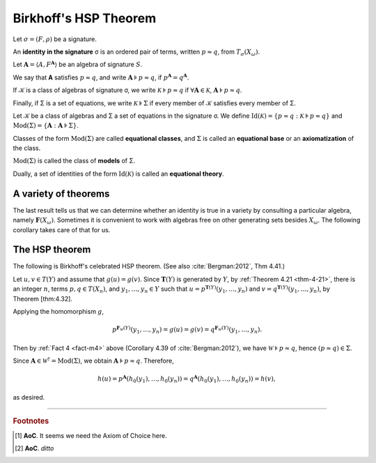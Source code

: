 .. _birkhoffs-hsp-theorem:

======================
Birkhoff's HSP Theorem
======================

Let :math:`σ = (F, ρ)` be a signature.

An **identity in the signature** σ is an ordered pair of terms, written :math:`p ≈ q`, from :math:`T_σ (X_ω)`.

Let :math:`𝐀 = ⟨A, F^{𝐀}⟩` be an algebra of signature :math:`S`.

We say that 𝐀 satisfies :math:`p ≈ q`, and write :math:`𝐀 ⊧ p ≈ q`, if :math:`p^{𝐀} = q^{𝐀}`.

If 𝒦 is a class of algebras of signature σ, we write :math:`𝒦 ⊧ p \approx q` if :math:`∀ 𝐀 ∈ 𝒦`, :math:`𝐀 ⊧ p ≈ q`.

Finally, if Σ is a set of equations, we write :math:`𝒦 ⊧ Σ` if every member of 𝒦 satisfies every member of Σ.

Let 𝒦 be a class of algebras and Σ a set of equations in the signature σ. We define :math:`\mathrm{Id}(𝒦) = \{p ≈ q : 𝒦 ⊧ p ≈ q\}`
and :math:`\mathrm{Mod}(Σ) = \{ 𝐀 : 𝐀 ⊧ Σ \}`.

Classes of the form :math:`\mathrm{Mod}(Σ)` are called **equational classes**, and :math:`Σ` is called an **equational base** or an **axiomatization** of the class.

:math:`\mathrm{Mod}(Σ)` is called the class of **models** of Σ.

Dually, a set of identities of the form :math:`\mathrm{Id}(𝒦)` is called an **equational theory**.

.. _a-variety-of-facts:

A variety of theorems
---------------------

.. _fact-m1:

.. proof:theorem::

   For every class 𝒦, each of the classes :math:`𝖲(𝒦)`, :math:`𝖧(𝒦)`, :math:`𝖯(𝒦)`, and :math:`𝕍(𝒦)` satisfies exactly the same identities as does 𝒦.

   *Proof*. Exercise.

   .. _fact-m2:

.. proof:theorem:: 

   :math:`𝒦 ⊧ p ≈ q` if and only if for every :math:`𝐀 ∈ 𝒦` and every :math:`h ∈ \mathrm{Hom}(𝐓(X_ω), 𝐀)`, we have :math:`h(p) = h(q)`.

   .. container:: toggle
 
      .. container:: header
 
         *Proof*
      
      First assume that :math:`𝒦 ⊧ p ≈ q`. Fix :math:`𝐀∈ 𝒦` and :math:`h ∈ \mathrm{Hom}(𝐓(X_ω), 𝐀)`.
      
      Then :math:`𝐀 ⊧ p ≈ q ⟹ p^{𝐀} = q^{𝐀} ⟹ p^{𝐀}(h(x_1), \dots, h(x_n)) = q^{𝐀}(h(x_1), \dots, h(x_n))`.
      
      Since :math:`h` is a homomorphism, we obtain :math:`h(p^{𝐀}(x_1, \dots, x_n)) = h(q^{𝐀}(x_1, \dots, x_n))`, i.e., :math:`h(p) = h(q)`.

      To prove the converse we must fix a :math:`𝐀 \in 𝒦` and :math:`a_1, \dots, a_n ∈ A` and show that :math:`p^{𝐀}(x_1, \dots, x_n) = q^{𝐀}(x_1, \dots, x_n)`.
   
      Let :math:`h_0 : X_ω → A` be a function with :math:`h_0(x_i) = a_i` for :math:`i ≤ n`.
      
      By Thm. 4.21 in :cite:`Bergman:2012`, :math:`h_0` extends to a homomorphism :math:`h` from :math:`𝐓(X_ω)` to :math:`(A, f^A)`.
      
      By assumption :math:`h(p) = h(q)`. Since :math:`h(p) = h(p^{𝐀}(x_1, \dots, x_n)) = p^{𝐀}(h(x_1), \dots, h(x_n)) = p^{𝐀}(a_1,\dots, a_n)` (and similarly for :math:`q`) the result follows.

   .. _fact-m3:

.. proof:theorem:: 

   Let 𝒦 be a class of algebras and :math:`p ≈ q` an equation. The following are equivalent.

     #. :math:`𝒦 ⊧ p ≈ q`.

     #. :math:`(p, q)` belongs to the congruence :math:`λ_{𝒦}` on :math:`𝐓(X_ω)`.

     #. :math:`𝐅_{𝒦}(X_ω) ⊧ p ≈ q`.

   .. container:: toggle
 
      .. container:: header
 
         *Proof*
      
      We shall show (a) ⟹ (c) ⟹ (b) ⟹ (a). 
      
      Throughout the proof we write 𝐅 for :math:`𝐅_{𝒦}(X_ω)`, 𝐓 for :math:`𝐓(X_ω)` and :math:`λ` for :math:`λ_{𝒦}`.

      Recall that :math:`𝐅 = 𝐓/λ ∈ 𝖲 𝖯 (𝒦)`.
      
      From (a) and Lemma 4.36 of :cite:`Bergman:2012` we have :math:`𝖲 𝖯 (𝒦) ⊧ p ≈ q`. Thus (c) holds.

      From (c), :math:`p^{𝐅}([x_1], \dots, [x_n]) = q^{𝐅}([x_1], \dots, [x_n])`, where :math:`[x_i] = x_i/λ`.
      
      From the definition of 𝐅, :math:`p^{𝐓}(x_1, \dots, x_n) ≡_λ q^{𝐓}(x_1, \dots, x_n)`, from which (b) follows since :math:`p = p^{𝐓}(x_1, \dots, x_n)` and :math:`q = q^{𝐓}(x_1, \dots, x_n)`.

      Finally assume (b). We wish to apply Lemma 4.37 of :cite:`Bergman:2012`.
      
      Let :math:`𝐀 ∈ 𝒦` and :math:`h ∈ \mathrm{Hom}(𝐓, 𝐀)`.
      
      Then :math:`𝐓/\ker h ∈ 𝖲 (𝐀) ⊆ 𝖲(𝒦)` so :math:`\ker h ⊇ λ`.  Thus, (b) implies :math:`h(p) = h(q)` hence (a) holds, completing the proof.

The last result tells us that we can determine whether an identity is true in a variety by consulting a particular algebra, namely :math:`𝐅(X_ω)`. Sometimes it is convenient to work with algebras free on other generating sets besides :math:`X_ω`. The following corollary takes care of that for us.

.. _fact-m4:

.. proof:theorem:: 

   Let :math:`𝒦` be a class of algebras, :math:`p` and :math:`q` :math:`n`-ary terms, :math:`Y` a set and :math:`y_1, \dots, y_n` distinct elements of :math:`Y`. Then :math:`𝒦 ⊧ p ≈ q` if and only if
   :math:`p^{𝐅_{𝒦}(Y)}(y_1, \dots, y_n) = q^{𝐅_{𝒦}(Y)}(y_1, \dots, y_n)`. In particular, :math:`𝒦 ⊧ p ≈ q` if and only if :math:`𝐅_{𝒦}(X_n) ⊧ p ≈ q`.

   .. container:: toggle
 
      .. container:: header
 
         *Proof*
      
      Since :math:`𝐅_{𝒦}(Y) ∈ 𝖲 𝖯 (𝒦)`, the left-to-right direction uses the same argument as in Theorem 4.38 of :cite:`Bergman:2012`. (See :ref:`Fact 3 <fact-m3>` above.)
      
      So assume that :math:`p^{𝐅_{𝒦}(Y)}(y_1, \dots, y_n) = q^{𝐅_{𝒦}(Y)}(y_1, \dots, y_n)`.
      
      To show that :math:`𝒦 ⊧ p ≈ q`, let :math:`𝐀 = ⟨ A, f^{𝐀} ⟩ ∈ 𝒦` and :math:`a_1, \dots, a_n ∈ A`. We must show :math:`p^{𝐀}(a_1, \dots, a_n) = q^{𝐀}(a_1, \dots, a_n)`.

      There is a homomorphism :math:`h : 𝐅_{𝒦}(Y) → (A, f^A)` such that :math:`h(y_i) = a_i` for :math:`i ≤ n`. Then

      .. math:: p^{𝐀}(a_1, \dots, a_n) &= p^{𝐀}(h (y_1), \dots, h (y_n)) = h(p^{𝐅_𝒦(Y)}(y_1, \dots, y_n))\\
                                       &= h(q^{𝐅_𝒦(Y)}(y_1, \dots, y_n)) = q^{𝐀}(h(y_1), \dots, h(y_n))\\
                                       &= q^{𝐀}(a_1, \dots, a_n).

      It now follows from :ref:`Fact 1 <fact-m1>` that every equational class is a variety. The converse is **Birkhoff's HSP Theorem**.

.. _the-hsp-theorem:

The HSP theorem
---------------

The following is Birkhoff's celebrated HSP theorem. (See also :cite:`Bergman:2012`, Thm 4.41.)

.. proof:theorem:: 

   Every variety is an equational class.

   .. container:: toggle
 
      .. container:: header
 
         *Proof*
      
      Let 𝒲 be a variety. We must find a set of equations that axiomatizes 𝒲. The obvious choice is to use the set of all equations that hold in 𝒲.

      To this end, take :math:`Σ = \mathrm{Id}(𝒲)`. Let :math:`𝒲^† := \mathrm{Mod}(Σ)`.  
  
      Clearly, :math:`𝒲 ⊆ 𝒲^†`. We shall prove the reverse inclusion.

      Let :math:`𝐀 ∈ 𝒲^†` and :math:`Y` a set of cardinality :math:`\max(|A|, ω)`. *Choose* a surjection :math:`h_0 : Y → A`. [1]_
  
      By :ref:`Theorem 4.21 <thm-4-21>`, :math:`h_0` extends to a (surjective) homomorphism :math:`h : 𝐓(Y) → 𝐀`.

      Furthermore, since :math:`𝐅_{𝒲}(Y) = 𝐓(Y)/Θ_{𝒲}`, there is a surjective homomorphism :math:`g : 𝐓(Y) → 𝐅_{𝒲}`. [2]_

      We claim that :math:`\ker g ⊆ \ker h`. If the claim is true then by Lemma [ex:1.26.8] there is a map :math:`f : 𝐅_{𝒲}(Y) → 𝐀` such that :math:`f ∘ g = h`.
   
      Since :math:`h` is surjective, so is :math:`f`. Hence :math:`𝐀 ∈ 𝖧 (𝐅_{𝒲}(Y)) ⊆ 𝒲` completing the proof.

Let :math:`u,v ∈ T(Y)` and assume that :math:`g(u) = g(v)`. Since :math:`𝐓(Y)` is generated by :math:`Y`, by :ref:`Theorem 4.21 <thm-4-21>`, there is an integer :math:`n`, terms :math:`p, q ∈ T(X_n)`, and :math:`y_1, \dots, y_n ∈ Y` such that :math:`u = p^{𝐓(Y)}(y_1, \dots, y_n)` and :math:`v = q^{𝐓(Y)}(y_1,\dots, y_n)`, by Theorem [thm:4.32].

Applying the homomorphism :math:`g`,

.. math:: p^{𝐅_{𝒲}(Y)}(y_1, \dots, y_n) = g(u) = g(v) = q^{𝐅_{𝒲}(Y)}(y_1,\dots, y_n).

Then by :ref:`Fact 4 <fact-m4>` above (Corollary 4.39 of :cite:`Bergman:2012`), we have :math:`𝒲 ⊧ p ≈ q`, hence :math:`(p ≈ q) \in Σ`.

Since :math:`𝐀 ∈ 𝒲^† = \mathrm{Mod}(Σ)`, we obtain :math:`𝐀 ⊧ p ≈ q`. Therefore,

.. math:: h(u) = p^{𝐀}(h_0(y_1), \dots, h_0(y_n)) = q^{𝐀}(h_0(y_1), \dots, h_0(y_n)) = h(v),

as desired.

---------------------------

.. rubric:: Footnotes

.. [1]
   **AoC**. It seems we need the Axiom of Choice here.

.. [2]
   **AoC**. *ditto*